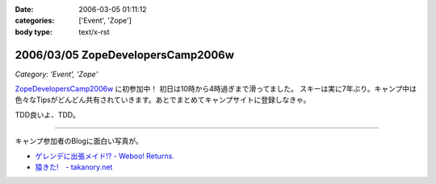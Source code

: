 :date: 2006-03-05 01:11:12
:categories: ['Event', 'Zope']
:body type: text/x-rst

==================================
2006/03/05 ZopeDevelopersCamp2006w
==================================

*Category: 'Event', 'Zope'*

`ZopeDevelopersCamp2006w`_ に初参加中！ 初日は10時から4時過ぎまで滑ってました。
スキーは実に7年ぶり。キャンプ中は色々なTipsがどんどん共有されていきます。あとでまとめてキャンプサイトに登録しなきゃ。

TDD良いよ、TDD。

------------

キャンプ参加者のBlogに面白い写真が。

- `ゲレンデに出張メイド!? - Weboo! Returns.`_
- `猿きた!　- takanory.net`_

.. _`ZopeDevelopersCamp2006w`: http://coreblog.org/camp/2006w
.. _`ゲレンデに出張メイド!? - Weboo! Returns.`: http://yamashita.dyndns.org/blog/moblog2006-03-04-16-41
.. _`猿きた!　- takanory.net`: http://takanory.net/takalog/491


.. :extend type: text/x-rst
.. :extend:


.. :comments:
.. :comment id: 2006-03-05.1864010133
.. :title: Re:ZopeDevelopersCamp2006w
.. :author: masaru
.. :date: 2006-03-05 17:26:27
.. :email: 
.. :url: 
.. :body:
.. TDDってなんだろうくん？
.. 
.. :comments:
.. :comment id: 2006-03-07.3518192689
.. :title: Re:TDD
.. :author: taka
.. :date: 2006-03-07 01:42:32
.. :email: 
.. :url: 
.. :body:
.. TestDrivenDevelopment. テスト駆動開発。ほんとはこのへんもキャンプでやりたかったっす。
.. 
.. :comments:
.. :comment id: 2006-03-08.6323843097
.. :title: Re:ZopeDevelopersCamp2006w
.. :author: chewganabira
.. :date: 2006-03-08 01:07:13
.. :email: 
.. :url: 
.. :body:
.. 「釈迦に説法」かとは思いますが、最近では、もはや TDD という呼び方は古くて(というか的を得ていなくて)、BDD(Behavior Driven Development)なんだそうですね。
.. 
.. つまらないコメントについて何卒、寛恕を請う次第です。
.. 
.. .. `A NEW LOOK AT TEST-DRIVEN DEVELOPMENT`:
..   http://log.giantech.jp/BDDIntro-ja.html
.. 
.. 
.. :comments:
.. :comment id: 2006-03-08.3133724322
.. :title: Re: BDD
.. :author: 清水川
.. :date: 2006-03-08 10:28:34
.. :email: 
.. :url: 
.. :body:
.. > もはや TDD という呼び方は古くて(というか的を得ていなくて)
.. 
.. そうですね。古くからTDDをやっているXPerな人たちにとってはBDDの方が全体を俯瞰した呼称だとおもいます。概念に名前が追いついたという感じですね。自分的にはまだBDDは使い慣れない言葉だという感じがあるので、意識してないとTDDと書いてしまいます(^^;;
.. 
.. あぁ、BDDがTDDよりも上位の概念なので、テストコードを書く動機としては間接的に感じてるのかも。
.. 
